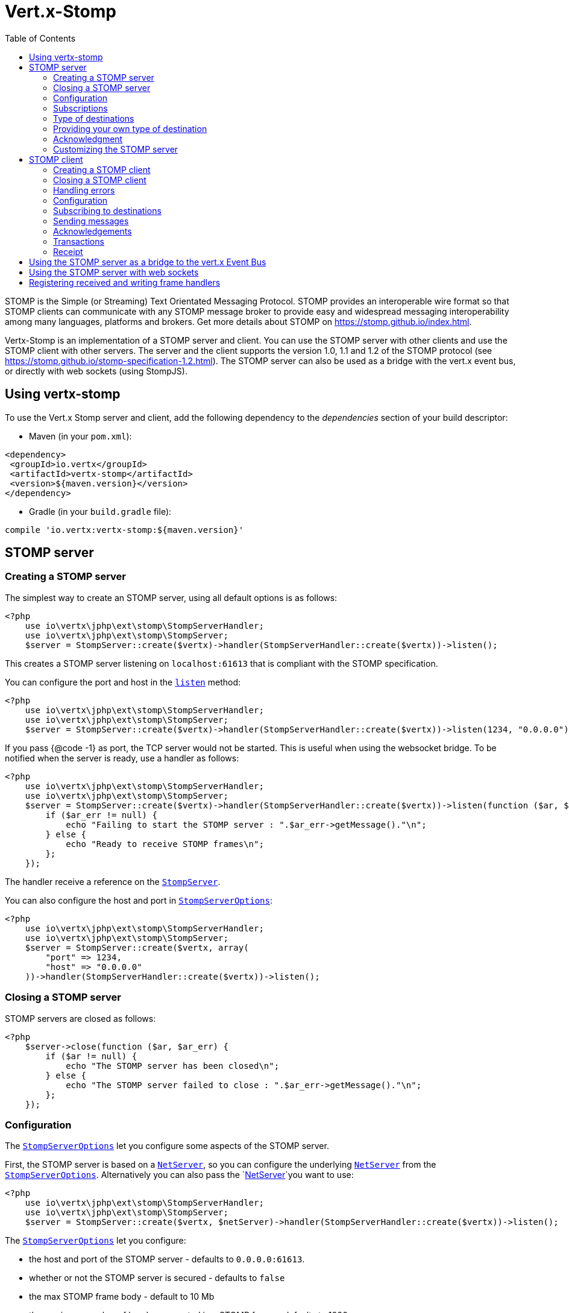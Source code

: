 = Vert.x-Stomp
:toc: left

STOMP is the Simple (or Streaming) Text Orientated Messaging Protocol. STOMP
provides an interoperable wire format so that STOMP clients can communicate with any STOMP message broker to
provide easy and widespread messaging interoperability among many languages, platforms and brokers. Get more details about STOMP on https://stomp.github.io/index.html.

Vertx-Stomp is an implementation of a STOMP server and client. You can use the STOMP server with other clients and
use the STOMP client with other servers. The server and the client supports the version 1.0, 1.1 and 1.2 of the
STOMP protocol (see https://stomp.github.io/stomp-specification-1.2.html). The STOMP server can also be used as a
bridge with the vert.x event bus, or directly with web sockets (using StompJS).

== Using vertx-stomp

To use the Vert.x Stomp server and client, add the following dependency to the _dependencies_ section of your build
descriptor:

* Maven (in your `pom.xml`):

[source,xml,subs="+attributes"]
----
<dependency>
 <groupId>io.vertx</groupId>
 <artifactId>vertx-stomp</artifactId>
 <version>${maven.version}</version>
</dependency>
----

* Gradle (in your `build.gradle` file):

[source,groovy,subs="+attributes"]
----
compile 'io.vertx:vertx-stomp:${maven.version}'
----

== STOMP server

=== Creating a STOMP server

The simplest way to create an STOMP server, using all default options is as follows:

[source,php]
----
<?php
    use io\vertx\jphp\ext\stomp\StompServerHandler;
    use io\vertx\jphp\ext\stomp\StompServer;
    $server = StompServer::create($vertx)->handler(StompServerHandler::create($vertx))->listen();

----

This creates a STOMP server listening on `localhost:61613` that is compliant with the STOMP specification.

You can configure the port and host in the `link:../../apidocs/io/vertx/ext/stomp/StompServer.html#listen-int-java.lang.String-[listen]`
method:

[source,php]
----
<?php
    use io\vertx\jphp\ext\stomp\StompServerHandler;
    use io\vertx\jphp\ext\stomp\StompServer;
    $server = StompServer::create($vertx)->handler(StompServerHandler::create($vertx))->listen(1234, "0.0.0.0");

----

If you pass {@code -1} as port, the TCP server would not be started. This is useful when using the websocket
bridge. To be notified when the server is ready, use a handler as follows:

[source,php]
----
<?php
    use io\vertx\jphp\ext\stomp\StompServerHandler;
    use io\vertx\jphp\ext\stomp\StompServer;
    $server = StompServer::create($vertx)->handler(StompServerHandler::create($vertx))->listen(function ($ar, $ar_err) {
        if ($ar_err != null) {
            echo "Failing to start the STOMP server : ".$ar_err->getMessage()."\n";
        } else {
            echo "Ready to receive STOMP frames\n";
        };
    });

----

The handler receive a reference on the `link:../../apidocs/io/vertx/ext/stomp/StompServer.html[StompServer]`.

You can also configure the host and port in `link:../../apidocs/io/vertx/ext/stomp/StompServerOptions.html[StompServerOptions]`:

[source,php]
----
<?php
    use io\vertx\jphp\ext\stomp\StompServerHandler;
    use io\vertx\jphp\ext\stomp\StompServer;
    $server = StompServer::create($vertx, array(
        "port" => 1234,
        "host" => "0.0.0.0"
    ))->handler(StompServerHandler::create($vertx))->listen();

----

=== Closing a STOMP server

STOMP servers are closed as follows:

[source,php]
----
<?php
    $server->close(function ($ar, $ar_err) {
        if ($ar != null) {
            echo "The STOMP server has been closed\n";
        } else {
            echo "The STOMP server failed to close : ".$ar_err->getMessage()."\n";
        };
    });

----

=== Configuration

The `link:../../apidocs/io/vertx/ext/stomp/StompServerOptions.html[StompServerOptions]` let you configure some aspects of the STOMP server.

First, the STOMP server is based on a
`link:../../apidocs/io/vertx/core/net/NetServer.html[NetServer]`, so you can configure the underlying `link:../../apidocs/io/vertx/core/net/NetServer.html[NetServer]` from
the `link:../../apidocs/io/vertx/ext/stomp/StompServerOptions.html[StompServerOptions]`. Alternatively you can also pass the
`link:../../apidocs/io/vertx/core/net/NetServer.html[NetServer]`you want to use:

[source,php]
----
<?php
    use io\vertx\jphp\ext\stomp\StompServerHandler;
    use io\vertx\jphp\ext\stomp\StompServer;
    $server = StompServer::create($vertx, $netServer)->handler(StompServerHandler::create($vertx))->listen();

----

The `link:../../apidocs/io/vertx/ext/stomp/StompServerOptions.html[StompServerOptions]` let you configure:

* the host and port of the STOMP server - defaults to `0.0.0.0:61613`.
* whether or not the STOMP server is secured - defaults to `false`
* the max STOMP frame body - default to 10 Mb
* the maximum number of headers accepted in a STOMP frame - defaults to 1000
* the max length of a header line in a STOMP frame - defaults to 10240
* the STOMP heartbeat time - default to `1000, 1000`
* the supported STOMP protocol versions (1.0, 1.1 and 1.2 by default)
* the maximum number of frame allowed in a transaction (defaults to 1000)
* the size of the transaction chunk - defaults to 1000 (see
`link:../../apidocs/io/vertx/ext/stomp/StompServerOptions.html#setTransactionChunkSize-int-[setTransactionChunkSize]`)
* the maximum number of subscriptions a client can handle - defaults to 1000

The STOMP heartbeat is configured using a JSON object as follows:

[source,php]
----
<?php
    use io\vertx\jphp\ext\stomp\StompServerHandler;
    use io\vertx\jphp\ext\stomp\StompServer;
    $server = StompServer::create($vertx, array(
        "heartbeat" => array(
            "x" => 1000,
            "y" => 1000
        )
    ))->handler(StompServerHandler::create($vertx))->listen();

----

Enabling security requires an additional `link:../../apidocs/io/vertx/ext/auth/AuthProvider.html[AuthProvider]` handling the
authentication requests:

[source,php]
----
<?php
    use io\vertx\jphp\ext\stomp\StompServerHandler;
    use io\vertx\jphp\ext\stomp\StompServer;
    $server = StompServer::create($vertx, array(
        "secured" => true
    ))->handler(StompServerHandler::create($vertx)->authProvider($provider))->listen();

----

More information about `link:../../apidocs/io/vertx/ext/auth/AuthProvider.html[AuthProvider]` is available
http://vertx.io/docs/#authentication_and_authorisation[here].

If a frame exceeds one of the size limits, the frame is rejected and the client receives an `ERROR` frame. As the
specification requires, the client connection is closed immediately after having sent the error. The same behavior
happens with the other thresholds.

=== Subscriptions

The default STOMP server handles subscription destination as opaque Strings. So it does not promote a structure
and it not hierarchic. By default the STOMP server follow a _topic_ semantic (so messages are dispatched to all
subscribers).

=== Type of destinations

By default, the STOMP server manages _destinations_ as topics. So messages are dispatched to all subscribers. You
can configure the server to use queues, or mix both types:

[source,php]
----
<?php
    use io\vertx\jphp\ext\stomp\StompServerHandler;
    use io\vertx\jphp\ext\stomp\Destination;
    use io\vertx\jphp\ext\stomp\StompServer;
    $server = StompServer::create($vertx)->handler(StompServerHandler::create($vertx)->destinationFactory(function ($v, $name) {
        if (substr($name, 0, strlen("/queue")) === "/queue") {
            return Destination::queue($vertx, $name);
        } else {
            return Destination::topic($vertx, $name);
        };
    }))->listen();

----

In the last example, all destination starting with `/queue` are queues while others are topics. The destination is
created when the first subscription on this destination is received.

A server can decide to reject the destination creation by returning `null`:

[source,php]
----
<?php
    use io\vertx\jphp\ext\stomp\StompServerHandler;
    use io\vertx\jphp\ext\stomp\Destination;
    use io\vertx\jphp\ext\stomp\StompServer;
    $server = StompServer::create($vertx)->handler(StompServerHandler::create($vertx)->destinationFactory(function ($v, $name) {
        if (substr($name, 0, strlen("/forbidden")) === "/forbidden") {
            return null;
        } else if (substr($name, 0, strlen("/queue")) === "/queue") {
            return Destination::queue($vertx, $name);
        } else {
            return Destination::topic($vertx, $name);
        };
    }))->listen();

----

In this case, the subscriber received an `ERROR` frame.

Queues dispatches messages using a round-robin strategies.

=== Providing your own type of destination

On purpose the STOMP server does not implement any advanced feature. IF you need more advanced dispatching policy,
you can implement your own type of destination by providing a `link:../../apidocs/io/vertx/ext/stomp/DestinationFactory.html[DestinationFactory]`
returning your own `link:../../apidocs/io/vertx/ext/stomp/Destination.html[Destination]` object.

=== Acknowledgment

By default, the STOMP server does nothing when a message is not acknowledged. You can customize this by
providing your own `link:../../apidocs/io/vertx/ext/stomp/Destination.html[Destination]` implementation.

The custom destination should call the

`link:../../apidocs/io/vertx/ext/stomp/StompServerHandler.html#onAck-io.vertx.ext.stomp.StompServerConnection-io.vertx.ext.stomp.Frame-java.util.List-[onAck]`
and
`link:../../apidocs/io/vertx/ext/stomp/StompServerHandler.html#onNack-io.vertx.ext.stomp.StompServerConnection-io.vertx.ext.stomp.Frame-java.util.List-[onNack]`
method in order to let the `link:../../apidocs/io/vertx/ext/stomp/StompServerHandler.html[StompServerHandler]` customizes the behavior:

[source,php]
----
<?php
    use io\vertx\jphp\ext\stomp\StompServerHandler;
    use io\vertx\jphp\ext\stomp\StompServer;
    $server = StompServer::create($vertx)->handler(StompServerHandler::create($vertx)->onAckHandler(function ($acknowledgement) {
        // Action to execute when the frames (one in `client-individual` mode, several
        // in `client` mode are acknowledged.
    })->onNackHandler(function ($acknowledgement) {
        // Action to execute when the frames (1 in `client-individual` mode, several in
        // `client` mode are not acknowledged.
    }))->listen();

----

=== Customizing the STOMP server

In addition to the handlers seen above, you can configure almost all aspects of the STOMP server, such as the
actions made when specific frames are received, the `ping` to sent to the client (to implement the heartbeat).
Here are some examples:

[source,php]
----
<?php
    use io\vertx\jphp\ext\stomp\StompServerHandler;
    use io\vertx\jphp\ext\stomp\StompServer;
    $server = StompServer::create($vertx)->handler(StompServerHandler::create($vertx)->closeHandler(function ($connection) {
        // client connection closed
    })->beginHandler(function ($frame) {
        // transaction starts
    })->commitHandler(function ($frame) {
        // transaction committed
    }))->listen();

----

Be aware that changing the default behavior may break the compliance with the STOMP specification. So, please look
at the default implementations.

== STOMP client

STOMP clients connect to STOMP server and can send and receive frames.

=== Creating a STOMP client

You create a `link:../../apidocs/io/vertx/ext/stomp/StompClient.html[StompClient]` instance with default options as follows:

[source,php]
----
<?php
    use io\vertx\jphp\ext\stomp\StompClient;
    $client = StompClient::create($vertx)->connect(function ($ar, $ar_err) {
        if ($ar != null) {
            $connection = $ar;

        } else {
            echo "Failed to connect to the STOMP server: ".$ar_err->toString()."\n";
        };
    });

----

The previous snippet creates a STOMP client connecting to "0.0.0.0:61613". Once connected, you get a
`link:../../apidocs/io/vertx/ext/stomp/StompClientConnection.html[StompClientConnection]`that let you interact with the server. You can
configure the host and port as follows:

[source,php]
----
<?php
    use io\vertx\jphp\ext\stomp\StompClient;
    $client = StompClient::create($vertx)->connect(61613, "0.0.0.0", function ($ar, $ar_err) {
        if ($ar != null) {
            $connection = $ar;

        } else {
            echo "Failed to connect to the STOMP server: ".$ar_err->toString()."\n";
        };
    });

----

To catch connection errors due to authentication issues, or whatever error frames sent by the server during
the connection negotiation, you can register a _error handler_ on the Stomp Client. All
connections created with the client inherit of the error handler (but can have their own):

[source,php]
----
<?php
    use io\vertx\jphp\ext\stomp\StompClient;
    $client = StompClient::create($vertx)->errorFrameHandler(function ($frame) {
        // Received the ERROR frame
    })->connect(61613, "0.0.0.0", function ($ar, $ar_err) {
        if ($ar != null) {
            $connection = $ar;

        } else {
            echo "Failed to connect to the STOMP server: ".$ar_err->toString()."\n";
        };
    });

----

You can also configure the host and port in the `link:../../apidocs/io/vertx/ext/stomp/StompClientOptions.html[StompClientOptions]`:

[source,php]
----
<?php
    use io\vertx\jphp\ext\stomp\StompClient;
    $client = StompClient::create($vertx, array(
        "host" => "localhost",
        "port" => 1234
    ))->connect(function ($ar, $ar_err) {
        if ($ar != null) {
            $connection = $ar;

        } else {
            echo "Failed to connect to the STOMP server: ".$ar_err->toString()."\n";
        };
    });

----

=== Closing a STOMP client

You can close a STOMP client:

[source,php]
----
<?php
    use io\vertx\jphp\ext\stomp\StompClient;
    $client = StompClient::create($vertx, array(
        "host" => "localhost",
        "port" => 1234
    ))->connect(function ($ar, $ar_err) {
        if ($ar != null) {
            $connection = $ar;

        } else {
            echo "Failed to connect to the STOMP server: ".$ar_err->toString()."\n";
        };
    });

    $client->close();

----

However, this way would not notify the server of the disconnection. To cleanly close the connection, you should
use the `link:../../apidocs/io/vertx/ext/stomp/StompClientConnection.html#disconnect--[disconnect]` method:

[source,php]
----
<?php
    use io\vertx\jphp\ext\stomp\StompClient;
    $client = StompClient::create($vertx, array(
        "host" => "localhost",
        "port" => 1234
    ))->connect(function ($ar, $ar_err) {
        if ($ar != null) {
            $connection = $ar;

            $connection->disconnect();
        } else {
            echo "Failed to connect to the STOMP server: ".$ar_err->toString()."\n";
        };
    });

----

If the heartbeat is enabled and if the client did not detect server activity after the configured timeout, the
connection is automatically closed.

=== Handling errors

On the `link:../../apidocs/io/vertx/ext/stomp/StompClientConnection.html[StompClientConnection]`, you can register an error handler receiving `ERROR`
frames sent by the server. Notice that the server closes the connection with the client after having sent such frame:

[source,php]
----
<?php
    use io\vertx\jphp\ext\stomp\StompClient;
    $client = StompClient::create($vertx, array(
        "host" => "localhost",
        "port" => 1234
    ))->connect(function ($ar, $ar_err) {
        if ($ar != null) {
            $connection = $ar;
            $connection->errorHandler(function ($frame) {
                echo "ERROR frame received : ".$frame."\n";
            });
        } else {
            echo "Failed to connect to the STOMP server: ".$ar_err->toString()."\n";
        };
    });

----

The client can also be notified when a connection drop has been detected. Connection failures are detected using the
STOMP heartbeat mechanism. When the server has not sent a message in the heartbeat time window, the connection is
closed and the `connectionDroppedHandler` is called (if set). To configure a `connectionDroppedHandler`, call
`link:../../apidocs/io/vertx/ext/stomp/StompClientConnection.html#connectionDroppedHandler-io.vertx.core.Handler-[connectionDroppedHandler]`. The handler can
for instance tries to reconnect to the server:

[source,php]
----
<?php
    use io\vertx\jphp\core\buffer\Buffer;
    use io\vertx\jphp\ext\stomp\StompClient;
    $client = StompClient::create($vertx)->connect(function ($ar, $ar_err) {
        if ($ar != null) {
            $connection = $ar;
            $connection->connectionDroppedHandler(function ($con) {
                // The connection has been lost
                // You can reconnect or switch to another server.
            });

            $connection->send("/queue", Buffer::buffer("Hello"), function ($frame) {
                echo "Message processed by the server\n";
            });
        } else {
            echo "Failed to connect to the STOMP server: ".$ar_err->toString()."\n";
        };
    });

----

=== Configuration

You can configure various aspect by passing a
`link:../../apidocs/io/vertx/ext/stomp/StompClientOptions.html[StompClientOptions]`when creating the `link:../../apidocs/io/vertx/ext/stomp/StompClient.html[StompClient]`. As the
STOMP client relies on a `link:../../apidocs/io/vertx/core/net/NetClient.html[NetClient]`, you can configure the underlying Net Client from
the `link:../../apidocs/io/vertx/ext/stomp/StompClientOptions.html[StompClientOptions]`. Alternatively, you can pass the `link:../../apidocs/io/vertx/core/net/NetClient.html[NetClient]`
you want to use in the
`link:../../apidocs/io/vertx/ext/stomp/StompClient.html#connect-io.vertx.core.net.NetClient-io.vertx.core.Handler-[connect]`method:

[source,php]
----
<?php
    use io\vertx\jphp\ext\stomp\StompClient;
    $client = StompClient::create($vertx)->connect($netClient, function ($ar, $ar_err) {
        if ($ar != null) {
            $connection = $ar;
            $connection->errorHandler(function ($frame) {
                echo "ERROR frame received : ".$frame."\n";
            });
        } else {
            echo "Failed to connect to the STOMP server: ".$ar_err->toString()."\n";
        };
    });

----

The `link:../../apidocs/io/vertx/ext/stomp/StompClientOptions.html[StompClientOptions]` let you configure:

* the host and port ot the STOMP server
* the login and passcode to connect to the server
* whether or not the `content-length` header should be added to the frame if not set explicitly. (enabled by default)
* whether or not the `STOMP` command should be used instead of the `CONNECT` command (disabled by default)
* whether or not the `host` header should be ignored in the `CONNECT` frame (disabled by default)
* the heartbeat configuration (1000, 1000 by default)

=== Subscribing to destinations

To subscribe to a destination, use:

[source,php]
----
<?php
    use io\vertx\jphp\ext\stomp\StompClient;
    $client = StompClient::create($vertx)->connect(function ($ar, $ar_err) {
        if ($ar != null) {
            $connection = $ar;
            $connection->subscribe("/queue", function ($frame) {
                echo "Just received a frame from /queue : ".$frame."\n";
            });
        } else {
            echo "Failed to connect to the STOMP server: ".$ar_err->toString()."\n";
        };
    });

----

To unsubscribe, use:

[source,php]
----
<?php
    use io\vertx\jphp\ext\stomp\StompClient;
    $client = StompClient::create($vertx)->connect(function ($ar, $ar_err) {
        if ($ar != null) {
            $connection = $ar;
            $connection->subscribe("/queue", function ($frame) {
                echo "Just received a frame from /queue : ".$frame."\n";
            });

            // ....

            $connection->unsubscribe("/queue");
        } else {
            echo "Failed to connect to the STOMP server: ".$ar_err->toString()."\n";
        };
    });

----

=== Sending messages

To send a message, use:

[source,php]
----
<?php
    use io\vertx\jphp\core\buffer\Buffer;
    use io\vertx\jphp\ext\stomp\StompClient;
    $client = StompClient::create($vertx)->connect(function ($ar, $ar_err) {
        if ($ar != null) {
            $connection = $ar;
            $headers = array();
            $headers["header1"] = "value1";
            $connection->send("/queue", $headers, Buffer::buffer("Hello"));
            // No headers:
            $connection->send("/queue", Buffer::buffer("World"));
        } else {
            echo "Failed to connect to the STOMP server: ".$ar_err->toString()."\n";
        };
    });

----



=== Acknowledgements

Clients can send `ACK` and `NACK` frames:

[source,php]
----
<?php
    use io\vertx\jphp\ext\stomp\StompClient;
    $client = StompClient::create($vertx)->connect(function ($ar, $ar_err) {
        if ($ar != null) {
            $connection = $ar;
            $connection->subscribe("/queue", function ($frame) {
                $connection->ack($frame["ack"]);
                // OR
                $connection->nack($frame["ack"]);
            });
        } else {
            echo "Failed to connect to the STOMP server: ".$ar_err->toString()."\n";
        };
    });

----

=== Transactions

Clients can also create transactions. `ACK`, `NACK` and `SEND` frames sent in the transaction will be delivery
only when the transaction is committed.

[source,php]
----
<?php
    use io\vertx\jphp\core\buffer\Buffer;
    use io\vertx\jphp\ext\stomp\StompClient;
    $client = StompClient::create($vertx)->connect(function ($ar, $ar_err) {
        if ($ar != null) {
            $connection = $ar;
            $headers = array();
            $headers["transaction"] = "my-transaction";
            $connection->beginTX("my-transaction");
            $connection->send("/queue", $headers, Buffer::buffer("Hello"));
            $connection->send("/queue", $headers, Buffer::buffer("World"));
            $connection->send("/queue", $headers, Buffer::buffer("!!!"));
            $connection->commit("my-transaction");
            // OR
            $connection->abort("my-transaction");
        } else {
            echo "Failed to connect to the STOMP server: ".$ar_err->toString()."\n";
        };
    });

----

=== Receipt

Each sent commands can have a _receipt_ handler, notified when the server has processed the message:

[source,php]
----
<?php
    use io\vertx\jphp\core\buffer\Buffer;
    use io\vertx\jphp\ext\stomp\StompClient;
    $client = StompClient::create($vertx)->connect(function ($ar, $ar_err) {
        if ($ar != null) {
            $connection = $ar;

            $connection->send("/queue", Buffer::buffer("Hello"), function ($frame) {
                echo "Message processed by the server\n";
            });
        } else {
            echo "Failed to connect to the STOMP server: ".$ar_err->toString()."\n";
        };
    });

----

== Using the STOMP server as a bridge to the vert.x Event Bus

The STOMP server can be used as a bridge to the vert.x Event Bus. The bridge is bi-directional meaning the STOMP
frames are translated to Event Bus messages and Event Bus messages are translated to STOMP frames.

To enable the bridge you need to configure the inbound and outbound addresses. Inbound addresses are STOMP
destination that are transferred to the event bus. The STOMP destination is used as the event bus address. Outbound
addresses are event bus addresses that are transferred to STOMP.

[source,php]
----
<?php
    use io\vertx\jphp\ext\stomp\StompServerHandler;
    use io\vertx\jphp\ext\stomp\StompServer;
    $server = StompServer::create($vertx)->handler(StompServerHandler::create($vertx)->bridge(array(
        "inboundPermitteds" => [
            array(
                "address" => "/toBus"
            )
        ],
        "outboundPermitteds" => [
            array(
                "address" => "/toStomp"
            )
        ]
    )))->listen();

----

By default, the bridge use a publish/subscribe delivery (topic). You can configure it to use a point to point
delivery where only one STOMP client or Event Bus consumer is invoked:

[source,php]
----
<?php
    use io\vertx\jphp\ext\stomp\StompServerHandler;
    use io\vertx\jphp\ext\stomp\StompServer;
    $server = StompServer::create($vertx)->handler(StompServerHandler::create($vertx)->bridge(array(
        "inboundPermitteds" => [
            array(
                "address" => "/toBus"
            )
        ],
        "outboundPermitteds" => [
            array(
                "address" => "/toStomp"
            )
        ],
        "pointToPoint" => true
    )))->listen();

----

The permitted options can also be expressed as a "regex" or with a _match_. A _match_ is a structure that the
message payload must meet. For instance, in the next examples, the payload must contains the field "foo" set to
"bar". Structure match only supports JSON object.

[source,php]
----
<?php
    use io\vertx\jphp\ext\stomp\StompServerHandler;
    use io\vertx\jphp\ext\stomp\StompServer;
    $server = StompServer::create($vertx)->handler(StompServerHandler::create($vertx)->bridge(array(
        "inboundPermitteds" => [
            array(
                "address" => "/toBus",
                "match" => array(
                    "foo" => "bar"
                )
            )
        ],
        "outboundPermitteds" => [
            array(
                "address" => "/toStomp"
            )
        ],
        "pointToPoint" => true
    )))->listen();

----

== Using the STOMP server with web sockets

If you want to connect a JavaScript client (node.js or a browser) directly with the STOMP server, you can use a
web socket. The STOMP protocol has been adapted to work over web sockets in
http://jmesnil.net/stomp-websocket/doc/[StompJS]. The JavaScript connects directly to the STOMP server and send
STOMP frames on the web socket. It also receives the STOMP frame directly on the web socket.

To configure the server to use StompJS, you need to:

1. Enable the web socket bridge and configure the path of the listening web socket ({@code /stomp} by default).
2. Import http://jmesnil.net/stomp-websocket/doc/#download[StompJS] in your application (as a script on an
HTML page, or as an npm module (https://www.npmjs.com/package/stompjs).
3. Connect to the server

To achieve the first step, you would need a HTTP server, and pass the
`link:../../apidocs/io/vertx/ext/stomp/StompServer.html#webSocketHandler--[webSocketHandler]`result to
`link:../../apidocs/io/vertx/core/http/HttpServer.html#websocketHandler-io.vertx.core.Handler-[websocketHandler]`:

[source,php]
----
<?php
    use io\vertx\jphp\ext\stomp\StompServerHandler;
    use io\vertx\jphp\ext\stomp\StompServer;
    $server = StompServer::create($vertx, array(
        "port" => -1,
        "websocketBridge" => true,
        "websocketPath" => "/stomp"
    ))->handler(StompServerHandler::create($vertx));

    $http = $vertx->createHttpServer(array(
        "websocketSubProtocols" => "v10.stomp, v11.stomp"
    ))->websocketHandler($server->webSocketHandler())->listen(8080);

----

Don't forget to declare the supported sub-protocols. Without this, the connection will be rejected.

Then follow the instructions from  http://jmesnil.net/stomp-websocket/doc/[the StompJS documentation] to connect to
the server. Here is a simple example:

[source, javascript]
----
var url = "ws://localhost:8080/stomp";
var client = Stomp.client(url);
var callback = function(frame) {
  console.log(frame);
};

client.connect({}, function() {
var subscription = client.subscribe("foo", callback);
});
----

== Registering received and writing frame handlers

STOMP clients, client's connections and server handlers support registering a received
`link:../../apidocs/io/vertx/ext/stomp/Frame.html[Frame]`handler that would be notified every time a frame is received from the wire. It lets
you log the frames, or implement custom behavior. The handler is already called for {@code PING}
frames, and _illegal / unknown_ frames:

[source,php]
----
<?php
    use io\vertx\jphp\ext\stomp\StompServerHandler;
    use io\vertx\jphp\ext\stomp\StompClient;
    use io\vertx\jphp\ext\stomp\StompServer;
    $server = StompServer::create($vertx)->handler(StompServerHandler::create($vertx)->receivedFrameHandler(function ($sf) {
        echo $sf->frame()."\n";
    }))->listen();

    $client = StompClient::create($vertx)->receivedFrameHandler(function ($frame) {
        echo $frame."\n";
    });

----

The handler is called before the frame is processed, so you can also _modify_ the frame.

Frames not using a valid STOMP command use the {@code UNKNOWN} command. The original command is written
in the headers using the `link:../../apidocs/io/vertx/ext/stomp/Frame.html#STOMP_FRAME_COMMAND[Frame::/*aaa*/STOMP_FRAME_COMMAND]` key.

You can also register a handler to be notified when a frame is going to be sent (written to the wire):

[source,php]
----
<?php
    use io\vertx\jphp\ext\stomp\StompServerHandler;
    use io\vertx\jphp\ext\stomp\StompClient;
    use io\vertx\jphp\ext\stomp\StompServer;
    $server = StompServer::create($vertx)->handler(StompServerHandler::create($vertx))->writingFrameHandler(function ($sf) {
        echo $sf->frame()."\n";
    })->listen();

    $client = StompClient::create($vertx)->writingFrameHandler(function ($frame) {
        echo $frame."\n";
    });

----